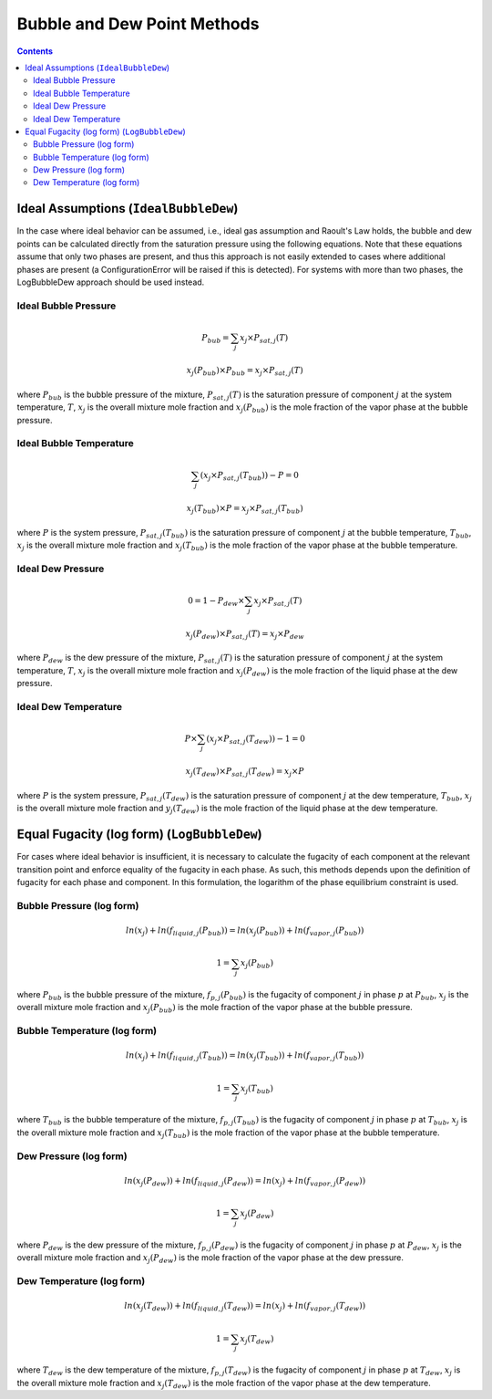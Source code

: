 Bubble and Dew Point Methods
============================

.. contents:: Contents 
    :depth: 3

Ideal Assumptions (``IdealBubbleDew``)
--------------------------------------

In the case where ideal behavior can be assumed, i.e., ideal gas assumption and Raoult's Law holds, the bubble and dew points can be calculated directly from the saturation pressure using the following equations. Note that these equations assume that only two phases are present, and thus this approach is not easily extended to cases where additional phases are present (a ConfigurationError will be raised if this is detected). For systems with more than two phases, the LogBubbleDew approach should be used instead.

Ideal Bubble Pressure
^^^^^^^^^^^^^^^^^^^^^

.. math:: P_{bub} = \sum_j{x_j \times P_{sat, j}(T)}
.. math:: x_j(P_{bub}) \times P_{bub} = x_j \times P_{sat, j}(T)

where :math:`P_{bub}` is the bubble pressure of the mixture, :math:`P_{sat, j}(T)` is the saturation pressure of component :math:`j` at the system temperature, :math:`T`, :math:`x_j` is the overall mixture mole fraction and :math:`x_j(P_{bub})` is the mole fraction of the vapor phase at the bubble pressure.

Ideal Bubble Temperature
^^^^^^^^^^^^^^^^^^^^^^^^

.. math:: \sum_j{\left(x_j \times P_{sat, j}(T_{bub})\right)} - P = 0
.. math:: x_j(T_{bub}) \times P = x_j \times P_{sat, j}(T_{bub})

where :math:`P` is the system pressure, :math:`P_{sat, j}(T_{bub})` is the saturation pressure of component :math:`j` at the bubble temperature, :math:`T_{bub}`, :math:`x_j` is the overall mixture mole fraction and :math:`x_j(T_{bub})` is the mole fraction of the vapor phase at the bubble temperature.

Ideal Dew Pressure
^^^^^^^^^^^^^^^^^^

.. math:: 0 = 1 - P_{dew} \times \sum_j{x_j \times P_{sat, j}(T)}
.. math:: x_j(P_{dew}) \times P_{sat, j}(T) = x_j \times P_{dew}

where :math:`P_{dew}` is the dew pressure of the mixture, :math:`P_{sat, j}(T)` is the saturation pressure of component :math:`j` at the system temperature, :math:`T`, :math:`x_j` is the overall mixture mole fraction and :math:`x_j(P_{dew})` is the mole fraction of the liquid phase at the dew pressure.

Ideal Dew Temperature
^^^^^^^^^^^^^^^^^^^^^

.. math:: P \times \sum_j{\left(x_j \times P_{sat, j}(T_{dew})\right)} - 1 = 0
.. math:: x_j(T_{dew}) \times P_{sat, j}(T_{dew}) = x_j \times P

where :math:`P` is the system pressure, :math:`P_{sat, j}(T_{dew})` is the saturation pressure of component :math:`j` at the dew temperature, :math:`T_{bub}`, :math:`x_j` is the overall mixture mole fraction and :math:`y_j(T_{dew})` is the mole fraction of the liquid phase at the dew temperature.

Equal Fugacity (log form) (``LogBubbleDew``)
--------------------------------------------

For cases where ideal behavior is insufficient, it is necessary to calculate the fugacity of each component at the relevant transition point and enforce equality of the fugacity in each phase. As such, this methods depends upon the definition of fugacity for each phase and component. In this formulation, the logarithm of the phase equilibrium constraint is used.

Bubble Pressure (log form)
^^^^^^^^^^^^^^^^^^^^^^^^^^

.. math:: ln(x_j) + ln(f_{liquid, j}(P_{bub})) = ln(x_j(P_{bub})) + ln(f_{vapor, j}(P_{bub}))
.. math:: 1 = \sum_j{x_j(P_{bub})}

where :math:`P_{bub}` is the bubble pressure of the mixture, :math:`f_{p, j}(P_{bub})` is the fugacity of component :math:`j` in phase :math:`p` at :math:`P_{bub}`, :math:`x_j` is the overall mixture mole fraction and :math:`x_j(P_{bub})` is the mole fraction of the vapor phase at the bubble pressure. 

Bubble Temperature (log form)
^^^^^^^^^^^^^^^^^^^^^^^^^^^^^

.. math:: ln(x_j) + ln(f_{liquid, j}(T_{bub})) = ln(x_j(T_{bub})) + ln(f_{vapor, j}(T_{bub}))
.. math:: 1 = \sum_j{x_j(T_{bub})}

where :math:`T_{bub}` is the bubble temperature of the mixture, :math:`f_{p, j}(T_{bub})` is the fugacity of component :math:`j` in phase :math:`p` at :math:`T_{bub}`, :math:`x_j` is the overall mixture mole fraction and :math:`x_j(T_{bub})` is the mole fraction of the vapor phase at the bubble temperature. 

Dew Pressure (log form)
^^^^^^^^^^^^^^^^^^^^^^^

.. math:: ln(x_j(P_{dew})) + ln(f_{liquid, j}(P_{dew})) = ln(x_j) + ln(f_{vapor, j}(P_{dew}))
.. math:: 1 = \sum_j{x_j(P_{dew})}

where :math:`P_{dew}` is the dew pressure of the mixture, :math:`f_{p, j}(P_{dew})` is the fugacity of component :math:`j` in phase :math:`p` at :math:`P_{dew}`, :math:`x_j` is the overall mixture mole fraction and :math:`x_j(P_{dew})` is the mole fraction of the vapor phase at the dew pressure. 

Dew Temperature (log form)
^^^^^^^^^^^^^^^^^^^^^^^^^^

.. math:: ln(x_j(T_{dew})) + ln(f_{liquid, j}(T_{dew})) = ln(x_j) + ln(f_{vapor, j}(T_{dew}))
.. math:: 1 = \sum_j{x_j(T_{dew})}

where :math:`T_{dew}` is the dew temperature of the mixture, :math:`f_{p, j}(T_{dew})` is the fugacity of component :math:`j` in phase :math:`p` at :math:`T_{dew}`, :math:`x_j` is the overall mixture mole fraction and :math:`x_j(T_{dew})` is the mole fraction of the vapor phase at the dew temperature. 
